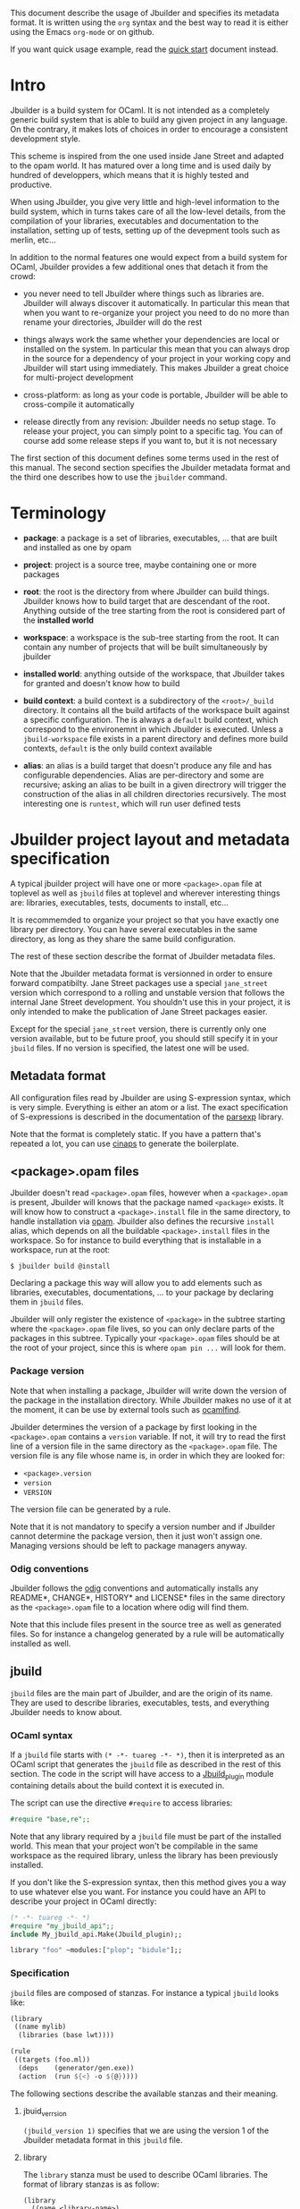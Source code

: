 This document describe the usage of Jbuilder and specifies its
metadata format. It is written using the =org= syntax and the best way
to read it is either using the Emacs =org-mode= or on github.

If you want quick usage example, read the [[./quick-start.org][quick start]] document
instead.

* Intro

Jbuilder is a build system for OCaml. It is not intended as a
completely generic build system that is able to build any given
project in any language. On the contrary, it makes lots of choices in
order to encourage a consistent development style.

This scheme is inspired from the one used inside Jane Street and
adapted to the opam world. It has matured over a long time and is used
daily by hundred of developpers, which means that it is highly tested
and productive.

When using Jbuilder, you give very little and high-level information
to the build system, which in turns takes care of all the low-level
details, from the compilation of your libraries, executables and
documentation to the installation, setting up of tests, setting up of
the devepment tools such as merlin, etc...

In addition to the normal features one would expect from a build
system for OCaml, Jbuilder provides a few additional ones that detach
it from the crowd:

- you never need to tell Jbuilder where things such as libraries
  are. Jbuilder will always discover it automatically. In particular
  this mean that when you want to re-organize your project you need to
  do no more than rename your directories, Jbuilder will do the rest

- things always work the same whether your dependencies are local or
  installed on the system. In particular this mean that you can always
  drop in the source for a dependency of your project in your working
  copy and Jbuilder will start using immediately. This makes Jbuilder
  a great choice for multi-project development

- cross-platform: as long as your code is portable, Jbuilder will be
  able to cross-compile it automatically

- release directly from any revision: Jbuilder needs no setup
  stage. To release your project, you can simply point to a specific
  tag. You can of course add some release steps if you want to, but it
  is not necessary

The first section of this document defines some terms used in the rest
of this manual. The second section specifies the Jbuilder metadata
format and the third one describes how to use the =jbuilder= command.

* Terminology

- *package*: a package is a set of libraries, executables, ... that
  are built and installed as one by opam

- *project*: project is a source tree, maybe containing one or more
  packages

- *root*: the root is the directory from where Jbuilder can build
  things. Jbuilder knows how to build target that are descendant of
  the root. Anything outside of the tree starting from the root is
  considered part of the *installed world*

- *workspace*: a workspace is the sub-tree starting from the root. It
  can contain any number of projects that will be built simultaneously
  by jbuilder

- *installed world*: anything outside of the workspace, that Jbuilder
  takes for granted and doesn't know how to build

- *build context*: a build context is a subdirectory of the
  =<root>/_build= directory. It contains all the build artifacts of
  the workspace built against a specific configuration. The is always
  a =default= build context, which correspond to the environemnt in
  which Jbuilder is executed. Unless a =jbuild-workspace= file exists in
  a parent directory and defines more build contexts, =default= is the
  only build context available

- *alias*: an alias is a build target that doesn't produce any file
  and has configurable dependencies. Alias are per-directory and some
  are recursive; asking an alias to be built in a given directrory
  will trigger the construction of the alias in all children
  directories recursively. The most interesting one is =runtest=,
  which will run user defined tests

* Jbuilder project layout and metadata specification

A typical jbuilder project will have one or more =<package>.opam= file
at toplevel as well as =jbuild= files at toplevel and wherever
interesting things are: libraries, executables, tests, documents to
install, etc...

It is recommemded to organize your project so that you have exactly
one library per directory. You can have several executables in the
same directory, as long as they share the same build configuration.

The rest of these section describe the format of Jbuilder metadata
files.

Note that the Jbuilder metadata format is versionned in order to
ensure forward compatibilty. Jane Street packages use a special
=jane_street= version which correspond to a rolling and unstable
version that follows the internal Jane Street development. You
shouldn't use this in your project, it is only intended to make the
publication of Jane Street packages easier.

Except for the special =jane_street= version, there is currently only
one version available, but to be future proof, you should still
specify it in your =jbuild= files. If no version is specified, the
latest one will be used.

** Metadata format

All configuration files read by Jbuilder are using S-expression
syntax, which is very simple. Everything is either an atom or a
list. The exact specification of S-expressions is described in the
documentation of the [[https://github.com/janestreet/parsexp][parsexp]] library.

Note that the format is completely static. If you have a pattern
that's repeated a lot, you can use [[https://github.com/janestreet/cinaps][cinaps]] to generate the boilerplate.

** <package>.opam files

Jbuilder doesn't read =<package>.opam= files, however when a
=<package>.opam= is present, Jbuilder will knows that the package
named =<package>= exists. It will know how to construct a
=<package>.install= file in the same directory, to handle installation
via [[https://opam.ocaml.org/][opam]]. Jbuilder also defines the recursive =install= alias, which depends
on all the buildable =<package>.install= files in the workspace. So
for instance to build everything that is installable in a workspace,
run at the root:

#+begin_src
$ jbuilder build @install
#+end_src

Declaring a package this way will allow you to add elements such as
libraries, executables, documentations, ... to your package by
declaring them in =jbuild= files.

Jbuilder will only register the existence of =<package>= in the
subtree starting where the =<package>.opam= file lives, so you can
only declare parts of the packages in this subtree. Typically your
=<package>.opam= files should be at the root of your project, since
this is where =opam pin ...= will look for them.

*** Package version

Note that when installing a package, Jbuilder will write down the
version of the package in the installation directory. While Jbuilder
makes no use of it at the moment, it can be use by external tools such
as [[http://projects.camlcity.org/projects/findlib.html][ocamlfind]].

Jbuilder determines the version of a package by first looking in the
=<package>.opam= contains a =version= variable. If not, it will try to
read the first line of a version file in the same directory as the
=<package>.opam= file. The version file is any file whose name is, in
order in which they are looked for:

- =<package>.version=
- =version=
- =VERSION=

The version file can be generated by a rule.

Note that it is not mandatory to specify a version number and if
Jbuilder cannot determine the package version, then it just won't
assign one. Managing versions should be left to package managers
anyway.

*** Odig conventions

Jbuilder follows the [[http://erratique.ch/software/odig][odig]] conventions and automatically installs any
README*, CHANGE*, HISTORY* and LICENSE* files in the same directory as
the =<package>.opam= file to a location where odig will find them.

Note that this include files present in the source tree as well as
generated files. So for instance a changelog generated by a rule will
be automatically installed as well.

** jbuild

=jbuild= files are the main part of Jbuilder, and are the origin of
its name. They are used to describe libraries, executables, tests, and
everything Jbuilder needs to know about.

*** OCaml syntax

If a =jbuild= file starts with =(* -*- tuareg -*- *)=, then it is
interpreted as an OCaml script that generates the =jbuild= file as
described in the rest of this section. The code in the script will
have access to a [[../plugin/jbuild_plugin.mli][Jbuild_plugin]] module containing details about the
build context it is executed in.

The script can use the directive =#require= to access libraries:

#+begin_src ocaml
#require "base,re";;
#+end_src

Note that any library required by a =jbuild= file must be part of the
installed world. This mean that your project won't be compilable in
the same workspace as the required library, unless the library has
been previously installed.

If you don't like the S-expression syntax, then this method gives you
a way to use whatever else you want. For instance you could have an
API to describe your project in OCaml directly:

#+begin_src ocaml
(* -*- tuareg -*- *)
#require "my_jbuild_api";;
include My_jbuild_api.Make(Jbuild_plugin);;

library "foo" ~modules:["plop"; "bidule"];;
#+end_src

*** Specification

=jbuild= files are composed of stanzas. For instance a typical
=jbuild= looks like:

#+begin_src scheme
(library
 ((name mylib)
  (libraries (base lwt))))

(rule
 ((targets (foo.ml))
  (deps    (generator/gen.exe))
  (action  (run ${<} -o ${@}))))
#+end_src

The following sections describe the available stanzas and their
meaning.

**** jbuid_verrsion

=(jbuild_version 1)= specifies that we are using the version 1 of the
Jbuilder metadata format in this =jbuild= file.

**** library

The =library= stanza must be used to describe OCaml libraries. The
format of library stanzas is as follow:

#+begin_src scheme
(library
  ((name <library-name>)
   <optional-fields>
  ))
#+end_src

=<library-name>= is the real name of the library. It determines the
names of the archive files generated for the library as well as the
module name under which the library will be available, unless
=(wrapped false)= is used (see below). It must be a valid OCaml module
name but doesn't need to start with a uppercase letter.

For instance, the modules of a library named =foo= will be available
as =Foo.XXX= outside of =foo= itself. It is however allowed to write
an explicit =Foo= module, in which case this will be the interface of
the library and you are free to expose only the modules you want.

=<optional-fields>= are:

- =(public_name <name>)= this is the name under which the library can
  be refered as a dependency when it is not part of the current
  workspace, i.e. when it is installed. Without a =(public_name ...)=
  field, the library will not be installed by Jbuilder. The public
  name must start by the package name it is part of and optionally
  followed by a dot and anything else you want. The package name must
  be one of the package that Jbuilder knows about, as determined by
  the [[package.opam][<package>.opam files]]

- =(synopsis <string>)= should give a one-line description of the
  library. This is used by tools that list installed libraries

- =(modules <modules>)= specifies what modules are part of the
  library. By default Jbuilder will use all the .ml files in the same
  directory as the =jbuild= file. This include ones that are present
  in the file system as well as ones generated by user rules. You can
  restrict this list by using a =(modules <modules>)= field. =<modules>=
  uses the [[Ordered set language][ordered set language]] where elements are module names and don't
  need to start with a uppercase letter. For instance to exclude module
  =Foo=: =(modules (:standard \ foo))=

- =(libraries (<library-dependencies>))= is used to specifiy the
  dependencies of the library. In here you should put library
  names. For library that are present in the workspace, you can use
  either the real name or the public name. For libraries that are part
  of the installed world, you need to use the public name. For
  instance: =(libraries (base re))=. In addition to direct
  dependencies you can specify alternative dependencies. This is
  described in the [[Alternative dependencies][alternative dependencies section]]

- =(wrapped <boolean>)= specifies whether the modules of the library
  should be available only through of the toplevel library module, or
  should all be exposed at toplevel. The default is =true= and it is
  highly recommed to keep it this way. Because OCaml toplevel modules
  must all be unique when linking an executables, polluting the
  toplevel namespace will make your library unusable with other
  libraries if there is a module name clash. This option is only
  intended for libraries that manually prefix all their modules by the
  library name

- =(preprocess <preprocess-spec>)= specifies how to pre-process files
  if needed. The default is =no_processing=. Other options are
  described in the [[Preprocessing specification][preprocessing specification section]]

- =(preprocessor_deps (<deps-conf list>))= specifies extra
  dependencies of the preprocessor, for instance if the preprocessor
  reads a generated file. The specification of dependencies is
  described in the [[Dependency specification][dependency specification section]]

- =(optional)=, if present it indicates that the library should only
  be built and installed if all the dependencies are available, either
  in the workspace or in the installed world. You can use this to
  provide extra features without adding hard dependencies to your
  project

- =(c_names (<names>))=, if your library has stubs, you must list the
  C files in this field, without the =.c= extension

- =(cxx_names (<names>))= is the same as =c_names= but for C++ stubs

- =(install_c_headers (<names>))= if your libraries has public C
  header files that must be installed, you must list them in this
  field, with the =.h= extension

- =(modes (<modes>))= modes (=byte= and =native=) which should be
  built by default. This is only useful when writing libraries for the
  OCaml toplevel

- =(kind <kind>)= is the kind of the library. The default is =normal=,
  other available choices are =ppx_rewriter= and
  =ppx_type_conv_plugin= and must be set when the library is intended
  to be used as a ppx rewriter or a =[@@deriving ...]= plugin

- =(ppx_runtime_libraries (<library-names>))= when the library is a
  ppx rewriter or a =[@@deriving ...]= plugin and has runtime
  dependencies, you can specify them here

- =(virtual_deps (<opam-packages>)=. Sometimes opam packages enable a
  specific feature only if another package is installed. This is for
  instance the case of =ctypes= which will only install
  =ctypes.foreign= if the dummy =ctypes-forein= package is
  installed. You can specify such virtual dependencies here. You don't
  need to do so unless you use Jbuilder to synthesize the =depends=
  and =depopts= sections of your opam file

- =flags=, =ocamlc_flags= and =ocamlopt_flags=. See the
  [[OCaml flags][section about specifying OCaml flags]]

- =(library_flags (<flags>))= is a list of flags that are passed as it
  to =ocamlc= and =ocamlopt= when building the library archive
  files. You can use this to specify =-linkall= for
  instance. =<flags>= is a list of strings supporting [[Variables expansion][variables
  expansion]].

- =(c_flags <flags>)= specifies the compilation flags for C stubs,
  using the [[Ordered set language][ordered set language]]. This field supports =(:include ...)=
  forms

- =(cxx_flags <flags>)= is the same as =c_flags= but for C++ stubs

- =(c_library_flags <flags>)= specifies the flags to pass to the C
  compiler when constructing the library archive file for the C stubs.
  =<flags>= uses the [[Ordered set language][ordered set language]] and supports =(:include
  ...)= forms. When you are writing bindings for a C library named
  =bar=, you should typically write =-lbar= here, or whatever flags
  are necessary to to link against this library.

Note that when binding C libraries, Jbuilder doesn't provide special
support for tools such as =pkg-config=, however it integrates easily
with [[https://github.com/janestreet/configurator][configurator]] by using =(c_flags (:include ...))= and
=(c_library_flags (:include ...))=.

**** executables

The =executables= stanza must be used to describe sets of
executables. The format of executables stanzas is as follow:

#+begin_src scheme
(executables
  ((names (<entry point names>))
   <optional-fields>
  ))
#+end_src

=<entry point names>= is a list of module names that contain the main
entry point of each executables. There can be additional modules in
the current directory, you only need to list the entry point in
=(names ...)=. For every =<name>=, Jbuilder will know how to build
=<name>.exe= and =<name>.bc=. =<name>.exe= is a native code executable
and =<name>.bc= is a bytecode executable which requires =ocamlrun= to
run.

Note that in case native compilation is not available, =<name>.exe=
will in fact be a custom byte-code executable. Custom in the sense of
=ocamlc -custom=, meaning that it is a native executable that embeds
the =ocamlrun= virtual machine as well as the byte code. As such you
can always rely on =<name>.exe= begin available.

=<optional-fields>= are:

- =(libraries (<library-dependencies>))= is the same as the
  =(libraries ...)= field of [[library][libraries]]

- =(modules <modules>)= specifies which modules in the current
  directory Jbuilder should consider when building
  executables. Modules not listed here will be ignored and cannot be
  used inside executables described by the current stanza. It is
  interpreted in the same way as the =(modules ...)= field of
  [[library][libraries]]

- =(preprocess <preprocess-spec>)= is the same as the
  =(preprocess ...)= field of [[library][libraries]]

- =(preprocessor_deps (<deps-conf list>))= is the same as the
  =(preprocessor_deps ...)= field of [[library][libraries]]

- =flags=, =ocamlc_flags= and =ocamlopt_flags=. See the
  [[OCaml flags][section about specifying OCaml flags]]

**** rule

The =rule= stanza is used to create custom rules. It tells Jbuilder
how to generate a specific set of files from a specific set of
dependencies.

The syntax is as follow:

#+begin_src scheme
(rule
  ((targets (<filenames>))
   (deps    (<deps-conf list>))
   (action  <action>)))
#+end_src

=<filenames>= is a list of file names. Note that currently Jbuilder
only support user rules with targets in the current directory.

=<deps-conf list>= specifies the dependencies of the rule. See the
[[Dependency
 specification][dependency specification section]] for more details.

=<action>= is the action to run to produce the targets from the
dependencies. See the [[User actions][actions section]] for more details.

**** ocamllex

=(ocamllex (<names>))= is essentially a short-hand for:

#+begin_src scheme
(rule
  ((targets (<name>.ml))
   (deps    (<name>.mll))
   (action  (run ocamllex ${<}))))
#+end_src

**** ocamlyacc

=(ocamlyacc (<names>))= is essentially a short-hand for:

#+begin_src scheme
(rule
  ((targets (<name>.ml <name>.mli))
   (deps    (<name>.mly))
   (action  (run ocamlyacc ${<}))))
#+end_src


**** alias

The =alias= stanza lets you add dependencies to an alias, or specify
an action to run to construct the alias.

The syntax is as follow:

#+begin_src scheme
(rule
  ((name    <alias-name>)
   (deps    (<deps-conf list>))
   <optional-fields>
   ))
#+end_src

=<name>= is an alias name such as =runtest=.

=<deps-conf list>= specifies the dependencies of the rule. See the
[[Dependency
 specification][dependency specification section]] for more details.

=<optional-fields>= are:

- =<action>=, an action to run when constructing the alias. See the
  [[User actions][actions section]] for more details.

The typical use of the =alias= stanza is to define tests:

#+begin_src scheme
(rule
  ((name   runtest)
   (deps   (my-test-program.exe))
   (action "./${<} blah")))
#+end_src

See the [[runtest][section about running tests]] for details.

**** provides

The =provides= stanza allows you to globally name a file, either a
source file or a target. This is especially important for build tools;
by using the =provides= mechanism, you don't need to know whether the
binary is in the tree or installed.

The syntax is as follow:

#+begin_src scheme
(provides (<name> (file <filename>)))
#+end_src

=<name>= is the name under which the artefact can be refered and
=<filename>= is the file it resolves to. When =<filename>= can be
guessed from the =<name>=, you can use the following shorter syntax:

#+begin_src scheme
(provides <name>)
#+end_src

In this case, the file name is guessed as follow:

- if =<name>= contains a =:=, the file name is anything that comes
  after the first =:=
- otherwise it is the same as =<name>=

Once you have written a =provides= stanza, you can refer to the file
in points to using the special forms =${bin:<name>}= or
=${findlib:<library>:<file>}= inside =(action ...)= fields. See the
[[Variables expansion][section about variables expansion]] for details.

Note that any file referred by a =provides= stanza should probably be
installed as well, using an [[install]] stanza. If the file is meant to be
installed in a library directory, then its name should be of the form
=<public-library-name>:<file>=. It is meant to be installed in the
=bin= directory, then its name should be the program name.

**** install

The =install= stanza is what lets you describe what Jbuilder should
install, either when running =jbuilder install= or through opam.

Libraries don't need an =install= stanza to be installed, just a
=public_name= field. Everything else needs an =install= stanza.

The syntax is as follow:

#+begin_src scheme
(install
  ((section <section>)
   (files   (<filenames>))
   <optional-fields>
  ))
#+end_src

=<section>= is the installation section, as described in the opam
manual. The following sections are available:

- =lib=
- =libexec=
- =bin=
- =sbin=
- =toplevel=
- =share=
- =share_root=
- =etc=
- =doc=
- =stublibs=
- =man=
- =misc=

=<files>= is the list of files to install.

=<optional-fields>= are:

- =(package <name>)=. If there are no ambiguities, you can omit this
  field. Otherwise you need it to specify which package these files
  are part of. The package is not ambiguous when the first parent
  directory to contain a =<package>.opam= file contains exactly one
  =<package>.opam= file

**** Common items

***** Ordered set language

A few fields takes as argument a ordered set and can be specified
using a small DSL.

This DSL is interpreted by jbuilder into an ordered set of strings
using the following rules:

- =:standard= denotes to the standard value of the field when it is
  absent
- an atom not starting with a =:= is a singleton containing only this
  atom
- a list of sets is the concatenation of its inner sets
- =(<sets1> \ <sets2>)= is the set composed of elements of =<sets1>=
  that do not appear in =<sets2>=

In addition, some fields support the inclusion of an external file
using the syntax =(:include <filename>)=. This is useful for instance
when you need to run a script to figure out some compilation flags.
=<filename>= is expected to contain a single S-expression and cannot
contain =(:include ...)= forms.

Most fields using the ordered set language also support [[Variables expansion][variables
expansion]]. Variables are expanded after the set language is
interpreted.

***** Variables expansion

Some fields can contains variables of the form =$(var)= or =${var}=
that are expanded by Jbuilder.

Jbuilder supports the following variables:

- =ROOT= is the relative path to the root of the workspace
- =CC= is the C compiler command line being used in the current build
  context
- =CXX= is the C++ compiler command line being used in the current
  build context
- =ocaml_bin= is the path where =ocamlc= lives
- =OCAML= is the =ocaml= binary
- =OCAMLC= is the =ocamlc= binary
- =OCAMLOPT= is the =ocamlopt= binary
- =ocaml_version= is the version of the compiler used in the current
  build context
- =ocaml_where= is the output of =ocamlc -where=
- =ARCH_SIXTYFOUR= is =true= if using a compiler targetting a 64 bit
  architecture and =false= otherwise

In addition, =(action ...)= fields support the following special variables:

- =@= expands to the list of target, separated by spaces
- =<= expands to the first dependency, or the empty string if there are no dependencies
- =^= expands to the list of dependencies, separated by spaces
- =exe:<path>= expands to =<path>=, except when cross-compiling, in
  which case it will expand to =<path>= from the host build context
- =bin:<program>= expands to a path to =program=. If =program= is
  provided by a jbuild in the workspace (see [[provide][provide stanzas]]), the
  locally built binarry will be used, otherwise it will be searched in
  the =PATH= of the current build context
- =findlib:<public-library-name>:<file>= expands to a path to file
  =<file>= of library =<public-library-name>=. If
  =<public-library-name>= is available in the current workspace, the
  local file will be used, otherwise the one from the installed world
  will be used

The last two forms of variable are what allows you to write custom
rules that work transparently whether things are installed or not.

***** Alternative dependencies

It is sometimes the case that one wants to not depend on a specific
library, but instead on whatever is already installed. For instance to
use a different backend depending on the target.

Jbuilder allows this by using a =(select ... from ...)= form inside
the list of library dependencies.

Select forms are specified as follow:

#+begin_src scheme
(select <target-filename> from
  ((<literals> -> <filename>)
   (<literals> -> <filename>)
   ...))
#+end_src

=<literals>= are list of literals, where each literal is one of:
- =<library-name>=, which will evaluate to true if =<library-name>= is
  available, either in the worksapce either in the installed world
- =!<library-name>=, which will evaluate to true if =<library-name>=
  is not availale in the workspace or in the installed world

When evaluating a select form, Jbuilder will create
=<target-filename>= by copying the file given by the first
=(<literals> -> <filename>)= case where all the literals evaluate to
true. It is an error if none of the clauses are selectable. You can
add a fallback by adding a clause of the form =(-> <file>)= at the end
of the list.

***** Preprocessing specification

Jbuilder accept three kinds of pre-processing:

- =no_preprocessing=, meaning that files are given as it to the
  compiler, this is the default
- =(command <shell-command>)= to pre-process files using the given
  shell command. The input file is given as an extra argument and the
  command is expected to output the result on its standard output
- =(pps (<ppx-rewriters-and-flags>))= to pre-process files using the
  given list of ppx rewriters

Note that in any cases, files are pre-processed only once. Jbuilder
doesn't use the =-pp= or =-ppx= of the various OCaml tools.

However, in the case of =(command <shell-command>)=, the shell command
is still interpreted in the same way as if it was passed to the =-pp=
option. In particular it is executed using the system shell (=sh= or
=cmd= depending on the OS). Note that you shouldn't make assumption
about where the command is run from, this is an implementation detail
of Jbuilder and might change in the Future.

=<ppx-rewriters-and-flags>= is expected to be a list where each
element is either a command line flag if starting with a =-= or the
name of a library implementing an OCaml AST rewriter. These must be
libraries as Jbuilder always build a single ppx driver in order to
speed up compilation.

Currently Jbuilder only knows how to buid [[https://github.com/janestreet/ppx_driver][ppx_driver]] based drivers, so
using =(pps (...))= will force a dependency on ppx_driver. You are
however free to use ppx rewriters that are not based on ppx_driver in
this list, since ppx_driver is able to import rewriters that where not
designed for ppx_driver.

****** Per module pre-processing specification

By default a preprocessing specification will apply to all modules in
the library/set of executables. It is possible to select the
preprocessing on a module-by-module basis by using the following
syntax:

#+begin_src scheme
(preprocess (per_file
               (<spec1> (<module-list1))
               (<spec2> (<module-list2))
               ...))
#+end_src

Where =<spec1>=, =<spec2>=, ... are preprocessing specifications and
=<module-list1>=, =<module-list2>=, ... are list of module names. It
is currently not possible to distinguish between .ml/.mli files,
however it wouldn't be hard to support if needed.

For instance:

#+begin_src scheme
(preprocess (per_file
               ((command "./pp.sh X=1" (foo bar)))
               ((command "./pp.sh X=2" (baz)))))
#+end_src

***** Dependency specification

Dependecies in =jbuild= files can be specified using one of the
following syntax:

- =(file <filename>)= or simply =<filename>=: depend on this file
- =(alias <alias-name>)=: depend on the construction of this alias,
  for instance: =(alias src/runtest)=
- =(glob_files <glob>)=: depend on all files matched by =<glob>=, see
  the [[Glob][glob section]] for details

In all these cases, the argument supports [[Variables expansion][variables expansion]].

****** Glob

You can use globs to declare dependencies on a set of files. Note that
globs will match files that exist in the source tree as well as
buildable targets, so for instance you can depend on =*.cmi=.

Currently jbuilder only support globbing files in a single
directory. And in particular the glob is interpreted as follow:

- anything before the last =/= is taken as a literal path
- anything after the last =/=, or everything if the glob contains no
  =/=, is interpreted using the glob syntax

The glob syntax is interpreted as follow:

- =\<char>= matches exactly =<char>=, even if it is a special
  character (=*=, =?=, ...)
- =*= matches any sequence of characters, except if it comes first in
  which case it matches any character that is not =.= followed by
  anything
- =**= matches any character that is not =.= followed by anything,
  except if it comes first in which case it matches anything
- =?= matches any single character
- =[<set>]= matches any character that is part of =<set>=
- =[!<set>]= matches any character that is not part of =<set>=
- ={<glob1>,<glob2>,...,<globn>}= matches any string that is matched
  by one of =<glob1>=, =<glob2>=, ...

***** OCaml flags

In =library= and =executables= stanzas, you can specify OCaml
compilation flags using the following fields:

- =(flags <flags>)= to specify flags passed to both =ocamlc= and
  =ocamlopt=
- =(ocamlc_flags <flags>)= to specify flags passed to =ocamlc= only
- =(ocamlopt_flags <flags>)= to specify flags passed to =ocamlopt=
  only

For all these fields, =<flags>= is specified in the [[Ordered set language][ordered set language]].
***** User actions

=(action ...)= fields describe user actions. The argument can use one
of these two forms:

- a simple string, in which case it is passed to =bash=
- using a small DSL, that is interpreted by jbuilder directly and
  doesn't require an external shell

In both case, all atoms in the argument of this field supports
[[Variables
 expansion][variables expansion]]. Moreover, you don't need to specify dependencies
explicitely for the special =${exe:...}=, =${bin:...}= or
=${findlib:...}= forms, these are recognized automatically by
Jbuilder.

The DSL is preferable in general as it will make your package more
portable. It is currently quite limited, so the recommendation is to
write a small OCaml program and use the DSL to invoke it. You can use
[[https://github.com/janestreet/shexp][shexp]] to write portable scripts or [[https://github.com/janestreet/configurator][configurator]] for configuration
related tasks.

The following constructions are available:

- =(run <prog> <args>)= to execute a program
- =(chdir <dir> <DSL>)= to change the current directory
- =(setenv <var> <value> <DSL>)= to set an environment variable
- =(with-stdout-to <file> <DSL>)= to redirect the output to a file
- =(progn <DSL>...)= to execute several commands in sequence
- =(echo <string>)= to output a string on stdout
- =(cat <file>)= to print the contents of a file to stdout
- =(copy <src> <dst>)= to copy a file
- =(copy-and-add-line-directive <src> <dst>)= to copy a file and add a line directive at the beginning
- =(system <cmd>)= to execute a command using the system shell: =sh=
  on Unix and =cmd= on Windows

* Usage

TODO

* Advanced topics

This section describes some details of Jbuilder for advanced users.

** META file generation

Jbuilder uses =META= files from the [[http://projects.camlcity.org/projects/findlib.html][findlib library manager]] in order
to inter-operate with the rest of the world when installing
libraries. It is able to generate them automatically. However, for the
rare cases where you would need a specific =META= file, or to ease the
transition of a project to Jbuilder, it is allowed to write/generate a
specific one.

In order to do that, write or setup a rule to generate a
=META.<package>= file in the same directory as the =<package>.opam=
file. If you do that, Jbuilder will still generate a =META= file but
it will be called =META.<package>.from-jbuilder=. So for instance if
you want to extend the =META= file generated by Jbuilder you can
write:

#+begin_src scheme
(rule
 ((targets (META.foo))
  (deps    (META.foo.from-jbuilder))
  (action  "{ cat ${<}; echo blah } > ${@}")))
#+end_src

Additionally, Jbuilder provides a simpler mechanism for this scheme:
just write or generate a =META.<package>.template= file containing a
line of the form =# JBUILDER_GEN=. Jbuilder will automatically insert
its generated =META= contents in place of this line.
